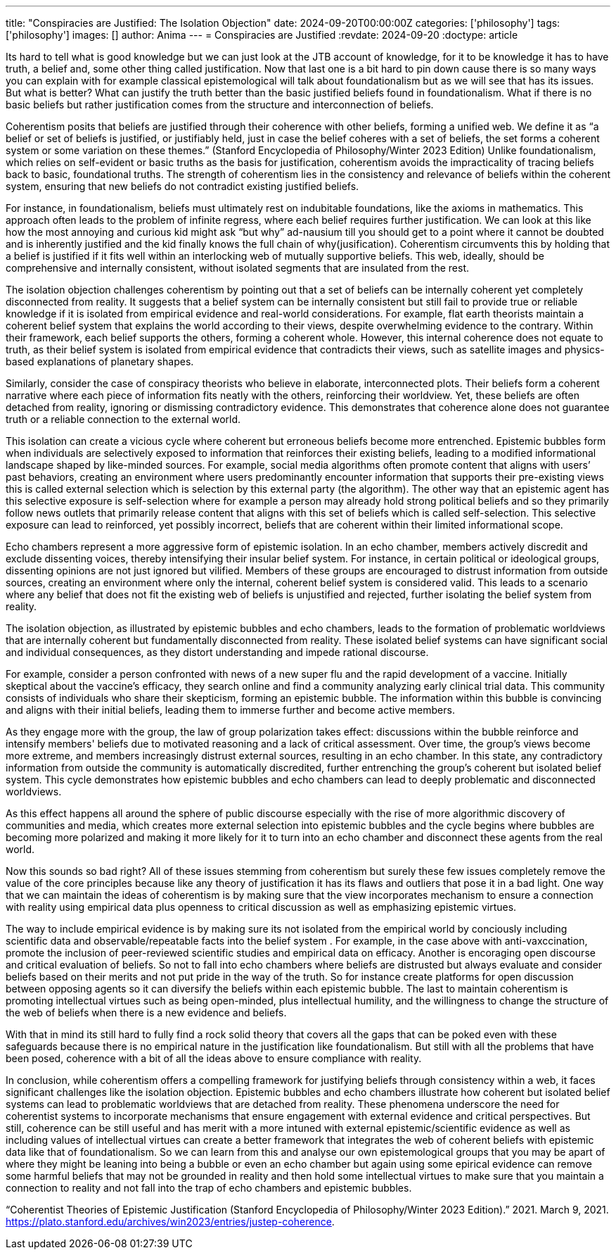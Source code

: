 ---
title: "Conspiracies are Justified: The Isolation Objection"
date: 2024-09-20T00:00:00Z
categories: ['philosophy']
tags: ['philosophy']
images: []
author: Anima
---
= Conspiracies are Justified
:revdate: 2024-09-20
:doctype: article

Its hard to tell what is good knowledge but we can just look at the JTB account of knowledge, for it to be knowledge it has to have truth, a belief and, some other thing called justification. Now that last one is a bit hard to pin down cause there is so many ways you can explain with for example classical epistemological will talk about foundationalism but as we will see that has its issues. But what is better? What can justify the truth better than the basic justified beliefs found in foundationalism. What if there is no basic beliefs but rather justification comes from the structure and interconnection of beliefs.

Coherentism posits that beliefs are justified through their coherence with other beliefs, forming a unified web. We define it as “a belief or set of beliefs is justified, or justifiably held, just in case the belief coheres with a set of beliefs, the set forms a coherent system or some variation on these themes.” (Stanford Encyclopedia of Philosophy/Winter 2023 Edition) Unlike foundationalism, which relies on self-evident or basic truths as the basis for justification, coherentism avoids the impracticality of tracing beliefs back to basic, foundational truths. The strength of coherentism lies in the consistency and relevance of beliefs within the coherent system, ensuring that new beliefs do not contradict existing justified beliefs.

For instance, in foundationalism, beliefs must ultimately rest on indubitable foundations, like the axioms in mathematics. This approach often leads to the problem of infinite regress, where each belief requires further justification. We can look at this like how the most annoying and curious kid might ask “but why” ad-nausium till you should get to a point where it cannot be doubted and is inherently justified and the kid finally knows the full chain of why(jusification). Coherentism circumvents this by holding that a belief is justified if it fits well within an interlocking web of mutually supportive beliefs. This web, ideally, should be comprehensive and internally consistent, without isolated segments that are insulated from the rest.

The isolation objection challenges coherentism by pointing out that a set of beliefs can be internally coherent yet completely disconnected from reality. It suggests that a belief system can be internally consistent but still fail to provide true or reliable knowledge if it is isolated from empirical evidence and real-world considerations. For example, flat earth theorists maintain a coherent belief system that explains the world according to their views, despite overwhelming evidence to the contrary. Within their framework, each belief supports the others, forming a coherent whole. However, this internal coherence does not equate to truth, as their belief system is isolated from empirical evidence that contradicts their views, such as satellite images and physics-based explanations of planetary shapes.

Similarly, consider the case of conspiracy theorists who believe in elaborate, interconnected plots. Their beliefs form a coherent narrative where each piece of information fits neatly with the others, reinforcing their worldview. Yet, these beliefs are often detached from reality, ignoring or dismissing contradictory evidence. This demonstrates that coherence alone does not guarantee truth or a reliable connection to the external world.

This isolation can create a vicious cycle where coherent but erroneous beliefs become more entrenched. Epistemic bubbles form when individuals are selectively exposed to information that reinforces their existing beliefs, leading to a modified informational landscape shaped by like-minded sources. For example, social media algorithms often promote content that aligns with users’ past behaviors, creating an environment where users predominantly encounter information that supports their pre-existing views this is called external selection which is selection by this external party (the algorithm). The other way that an epistemic agent has this selective exposure is self-selection where for example a person may already hold strong political beliefs and so they primarily follow news outlets that primarily release content that aligns with this set of beliefs which is called self-selection. This selective exposure can lead to reinforced, yet possibly incorrect, beliefs that are coherent within their limited informational scope.

Echo chambers represent a more aggressive form of epistemic isolation. In an echo chamber, members actively discredit and exclude dissenting voices, thereby intensifying their insular belief system. For instance, in certain political or ideological groups, dissenting opinions are not just ignored but vilified. Members of these groups are encouraged to distrust information from outside sources, creating an environment where only the internal, coherent belief system is considered valid. This leads to a scenario where any belief that does not fit the existing web of beliefs is unjustified and rejected, further isolating the belief system from reality.

The isolation objection, as illustrated by epistemic bubbles and echo chambers, leads to the formation of problematic worldviews that are internally coherent but fundamentally disconnected from reality. These isolated belief systems can have significant social and individual consequences, as they distort understanding and impede rational discourse.

For example, consider a person confronted with news of a new super flu and the rapid development of a vaccine. Initially skeptical about the vaccine's efficacy, they search online and find a community analyzing early clinical trial data. This community consists of individuals who share their skepticism, forming an epistemic bubble. The information within this bubble is convincing and aligns with their initial beliefs, leading them to immerse further and become active members.

As they engage more with the group, the law of group polarization takes effect: discussions within the bubble reinforce and intensify members' beliefs due to motivated reasoning and a lack of critical assessment. Over time, the group's views become more extreme, and members increasingly distrust external sources, resulting in an echo chamber. In this state, any contradictory information from outside the community is automatically discredited, further entrenching the group's coherent but isolated belief system. This cycle demonstrates how epistemic bubbles and echo chambers can lead to deeply problematic and disconnected worldviews.

As this effect happens all around the sphere of public discourse especially with the rise of more algorithmic discovery of communities and media, which creates more external selection into epistemic bubbles and the cycle begins where bubbles are becoming more polarized and making it more likely for it to turn into an echo chamber and disconnect these agents from the real world.

Now this sounds so bad right? All of these issues stemming from coherentism but surely these few issues completely remove the value of the core principles because like any theory of justification it has its flaws and outliers that pose it in a bad light. One way that we can maintain the ideas of coherentism is by making sure that the view incorporates mechanism to ensure a connection with reality using empirical data plus openness to critical discussion as well as emphasizing epistemic virtues.

The way to include empirical evidence is by making sure its not isolated from the empirical world by conciously including scientific data and observable/repeatable facts into the belief system . For example, in the case above with anti-vaxccination, promote the inclusion of peer-reviewed scientific studies and empirical data on efficacy. Another is encoraging open discourse and critical evaluation of beliefs. So not to fall into echo chambers where beliefs are distrusted but always evaluate and consider beliefs based on their merits and not put pride in the way of the truth. So for instance create platforms for open discussion between opposing agents so it can diversify the beliefs within each epistemic bubble. The last to maintain coherentism is promoting intellectual virtues such as being open-minded, plus intellectual humility, and the willingness to change the structure of the web of beliefs when there is a new evidence and beliefs.

With that in mind its still hard to fully find a rock solid theory that covers all the gaps that can be poked even with these safeguards because there is no empirical nature in the justification like foundationalism. But still with all the problems that have been posed, coherence with a bit of all the ideas above to ensure compliance with reality.

In conclusion, while coherentism offers a compelling framework for justifying beliefs through consistency within a web, it faces significant challenges like the isolation objection. Epistemic bubbles and echo chambers illustrate how coherent but isolated belief systems can lead to problematic worldviews that are detached from reality. These phenomena underscore the need for coherentist systems to incorporate mechanisms that ensure engagement with external evidence and critical perspectives. But still, coherence can be still useful and has merit with a more intuned with external epistemic/scientific evidence as well as including values of intellectual virtues can create a better framework that integrates the web of coherent beliefs with epistemic data like that of foundationalism. So we can learn from this and analyse our own epistemological groups that you may be apart of where they might be leaning into being a bubble or even an echo chamber but again using some epirical evidence can remove some harmful beliefs that may not be grounded in reality and then hold some intellectual virtues to make sure that you maintain a connection to reality and not fall into the trap of echo chambers and epistemic bubbles.

“Coherentist Theories of Epistemic Justification (Stanford Encyclopedia of Philosophy/Winter 2023 Edition).” 2021. March 9, 2021. https://plato.stanford.edu/archives/win2023/entries/justep-coherence.
